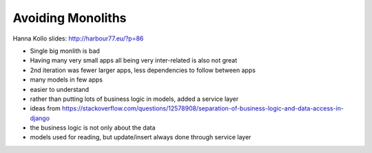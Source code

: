 Avoiding Monoliths
==================

Hanna Kollo
slides: http://harbour77.eu/?p=86

- Single big monlith is bad
- Having many very small apps all being very inter-related is also not great
- 2nd iteration was fewer larger apps, less dependencies to follow between apps
- many models in few apps
- easier to understand
- rather than putting lots of business logic in models, added a service layer
- ideas from https://stackoverflow.com/questions/12578908/separation-of-business-logic-and-data-access-in-django
- the business logic is not only about the data
- models used for reading, but update/insert always done through service layer
